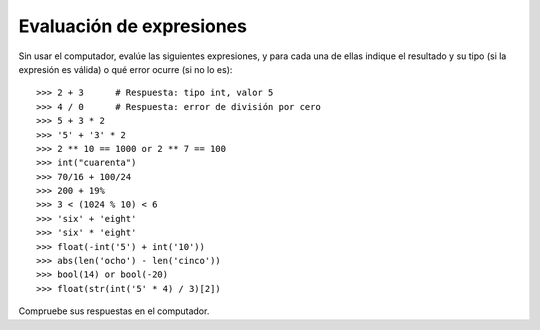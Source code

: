 Evaluación de expresiones
=========================

Sin usar el computador,
evalúe las siguientes expresiones,
y para cada una de ellas indique
el resultado y su tipo
(si la expresión es válida)
o qué error ocurre
(si no lo es)::

    >>> 2 + 3      # Respuesta: tipo int, valor 5
    >>> 4 / 0      # Respuesta: error de división por cero
    >>> 5 + 3 * 2
    >>> '5' + '3' * 2
    >>> 2 ** 10 == 1000 or 2 ** 7 == 100
    >>> int("cuarenta")
    >>> 70/16 + 100/24
    >>> 200 + 19%
    >>> 3 < (1024 % 10) < 6
    >>> 'six' + 'eight'
    >>> 'six' * 'eight'
    >>> float(-int('5') + int('10'))
    >>> abs(len('ocho') - len('cinco'))
    >>> bool(14) or bool(-20)
    >>> float(str(int('5' * 4) / 3)[2])

Compruebe sus respuestas en el computador.
